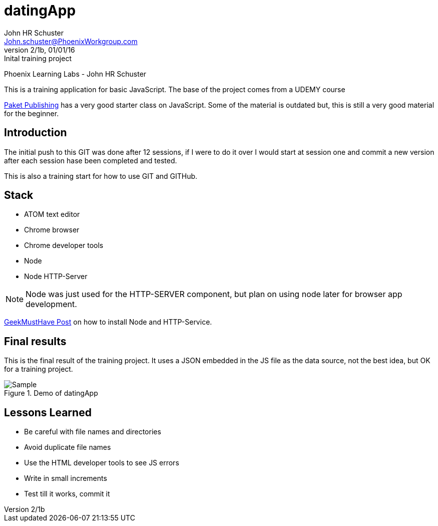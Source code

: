 = datingApp
John HR Schuster <John.schuster@PhoenixWorkgroup.com>
Ver 2/1b, 01/01/16:Inital training project

:experimental:
:icon: font

Phoenix Learning Labs - John HR Schuster

This is a training application for basic JavaScript.  The base of the project comes from a UDEMY course

https://www.udemy.com/mastering-javascript/learn/#/[Paket Publishing] has a very good starter class on JavaScript.
Some of the material is outdated but, this is still a very good material for the beginner.

== Introduction

The initial push to this GIT was done after 12 sessions, if I were to do it over I would start at session one and commit a new version after each session hase been completed and tested.

This is also a training start for how to use GIT and GITHub.

== Stack

* ATOM text editor
* Chrome browser
* Chrome developer tools
* Node
* Node HTTP-Server

NOTE: Node was just used for the HTTP-SERVER component, but plan on using node later for browser app development.

http://geekmusthave.com/?p=1624[GeekMustHave Post] on how to install Node and HTTP-Service.

== Final results
This is the final result of the training project.
It uses a JSON embedded in the JS file as the data source, not the best idea, but OK for a training project.

image::images/datingApp[align=left,alt=Sample,title=Demo of datingApp]


== Lessons Learned

* Be careful with file names and directories
* Avoid duplicate file names
* Use the HTML developer tools to see JS errors
* Write in small increments
* Test till it works, commit it
